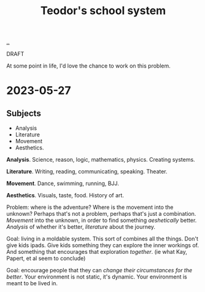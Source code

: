 :PROPERTIES:
:ID: 5679f20c-6564-4020-816d-0575c6456451
:END:
#+TITLE: Teodor's school system

[[file:..][..]]

DRAFT

At some point in life, I'd love the chance to work on this problem.

* 2023-05-27
** Subjects
- Analysis
- Literature
- Movement
- Aesthetics.

*Analysis*.
Science, reason, logic, mathematics, physics.
Creating systems.

*Literature*.
Writing, reading, communicating, speaking.
Theater.

*Movement*.
Dance, swimming, running, BJJ.

*Aesthetics*.
Visuals, taste, food.
History of art.

Problem: where is the adventure?
Where is the movement into the unknown?
Perhaps that's not a problem, perhaps that's just a combination.
/Movement/ into the unknown, in order to find something /aeshetically/ better.
/Analysis/ of whether it's better, /literature/ about the journey.

Goal: living in a moldable system.
This sort of combines all the things.
Don't give kids ipads.
Give kids something they can explore the inner workings of.
And something that encourages that exploration /together/.
(ie what Kay, Papert, et al seem to conclude)

Goal: encourage people that they can /change their circumstances for the better/.
Your environment is not static, it's dynamic.
Your environment is meant to be lived in.
